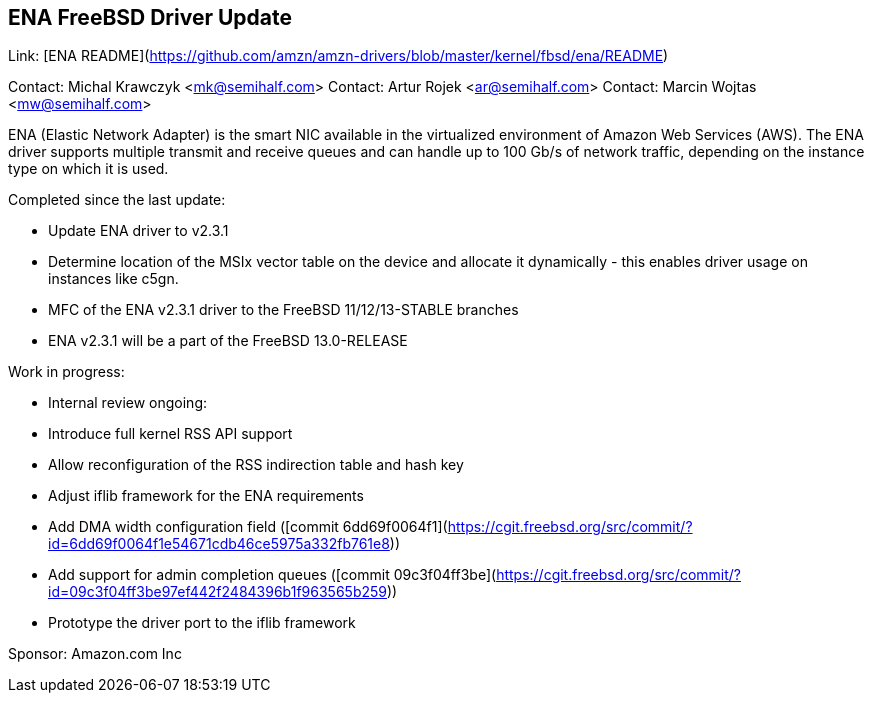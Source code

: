 ## ENA FreeBSD Driver Update ##

Link: [ENA README](https://github.com/amzn/amzn-drivers/blob/master/kernel/fbsd/ena/README)

Contact: Michal Krawczyk <mk@semihalf.com>  
Contact: Artur Rojek <ar@semihalf.com>  
Contact: Marcin Wojtas <mw@semihalf.com>

ENA (Elastic Network Adapter) is the smart NIC available in the virtualized environment of Amazon Web Services (AWS). The ENA driver supports multiple transmit and receive queues and can handle up to 100 Gb/s of network traffic, depending on the instance type on which it is used.

Completed since the last update:

  * Update ENA driver to v2.3.1
    * Determine location of the MSIx vector table on the device and allocate it dynamically - this enables driver usage on instances like c5gn.
  * MFC of the ENA v2.3.1 driver to the FreeBSD 11/12/13-STABLE branches
  * ENA v2.3.1 will be a part of the FreeBSD 13.0-RELEASE

Work in progress:

  * Internal review ongoing:
    * Introduce full kernel RSS API support
    * Allow reconfiguration of the RSS indirection table and hash key
  * Adjust iflib framework for the ENA requirements
    * Add DMA width configuration field ([commit 6dd69f0064f1](https://cgit.freebsd.org/src/commit/?id=6dd69f0064f1e54671cdb46ce5975a332fb761e8))
    * Add support for admin completion queues ([commit 09c3f04ff3be](https://cgit.freebsd.org/src/commit/?id=09c3f04ff3be97ef442f2484396b1f963565b259))
  * Prototype the driver port to the iflib framework

Sponsor: Amazon.com Inc
